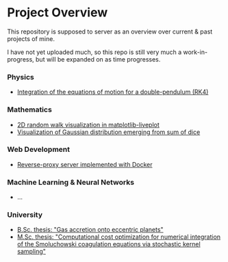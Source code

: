 * Project Overview

This repository is supposed to server as an overview over current & past projects of mine.

I have not yet uploaded much, so this repo is still very much a work-in-progress, but will be expanded on as time progresses.

*** Physics
- [[https://github.com/vincentmader/double-pendulum.py][Integration of the equations of motion for a double-pendulum (RK4)]]
*** Mathematics
- [[https://github.com/vincentmader/random-walk_live-plot.py][2D random walk visualization in matplotlib-liveplot]]
- [[https://github.com/vincentmader/gaussian-dice-throws_live-plot.py][Visualization of Gaussian distribution emerging from sum of dice]]
*** Web Development
- [[https://github.com/vincentmader/docker-reverse-proxy][Reverse-proxy server implemented with Docker]]
*** Machine Learning & Neural Networks
- ...
*** University
- [[https://github.com/vincentmader/bsc-thesis][B.Sc. thesis: "Gas accretion onto eccentric planets"]]
- [[https://github.com/vincentmader/msc-thesis][M.Sc. thesis: "Computational cost optimization for numerical integration of the Smoluchowski coagulation equations via stochastic kernel sampling"]]

